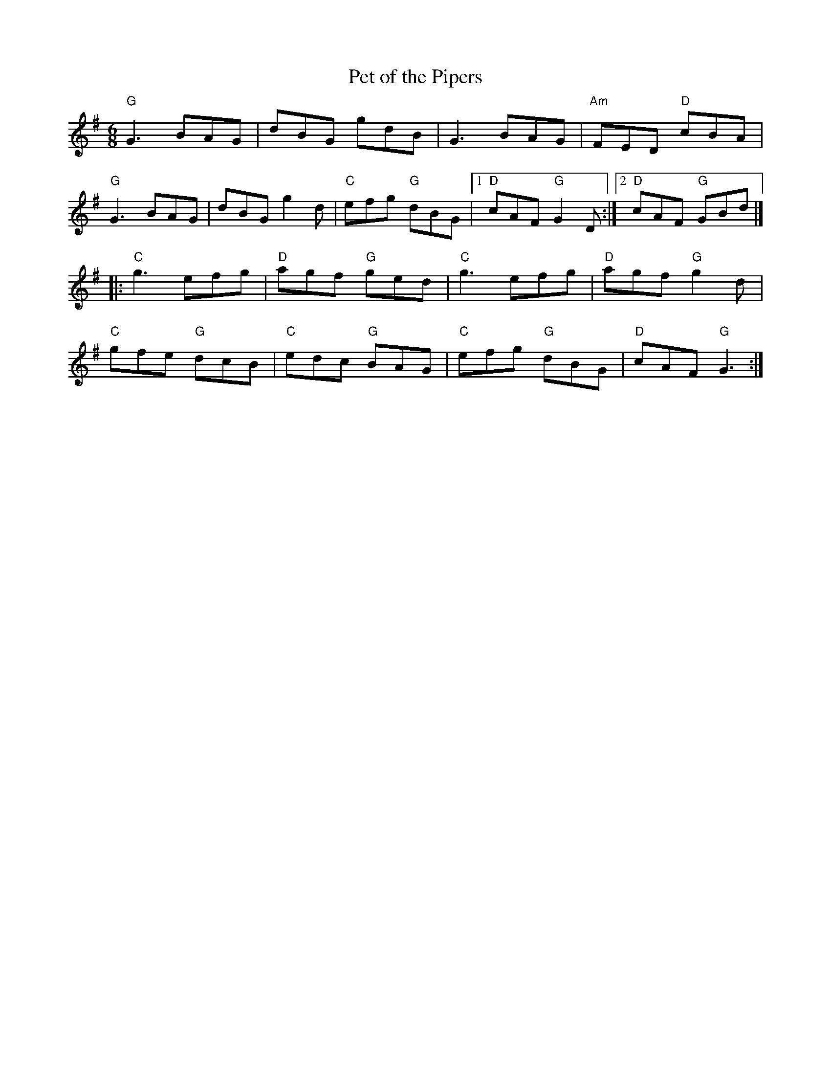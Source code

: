 X:1
%%musicspace 0pt
T: Pet of the Pipers
I:
M: 6/8
R: jig
K: G
"G"G3 BAG| dBG gdB| G3 BAG| "Am"FED "D"cBA|
"G"G3 BAG| dBG g2d| "C"efg "G"dBG |1 "D"cAF "G"G2D :|2 "D"cAF "G"GBd |]
|:"C"g3 efg| "D"agf "G"ged| "C"g3 efg| "D"agf "G"g2d|
"C"gfe "G"dcB| "C"edc "G"BAG| "C"efg "G"dBG| "D"cAF "G"G3 :|
%
%

